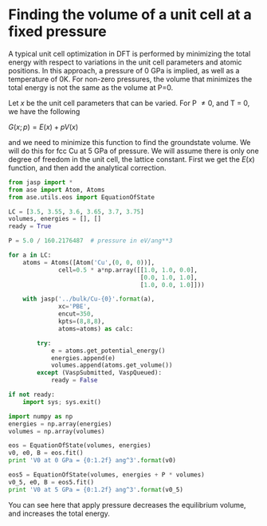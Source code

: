* Finding the volume of a unit cell at a fixed pressure
  :PROPERTIES:
  :date:     2013/06/12 16:17:17
  :updated:  2013/06/12 16:17:17
  :END:
A typical unit cell optimization in DFT is performed by minimizing the total energy with respect to variations in the unit cell parameters and atomic positions. In this approach, a pressure of 0 GPa is implied, as well as a temperature of 0K. For non-zero pressures, the volume that minimizes the total energy is not the same as the volume at P=0.

Let $x$ be the unit cell parameters that can be varied. For P \ne 0, and T = 0, we have the following

\(G(x; p) = E(x) + p V(x)\)

and we need to minimize this function to find the groundstate volume. We will do this for fcc Cu at 5 GPa of pressure. We will assume there is only one degree of freedom in the unit cell, the lattice constant. First we get the $E(x)$ function, and then add the analytical correction.

#+BEGIN_SRC python 
from jasp import *
from ase import Atom, Atoms
from ase.utils.eos import EquationOfState

LC = [3.5, 3.55, 3.6, 3.65, 3.7, 3.75]
volumes, energies = [], []
ready = True

P = 5.0 / 160.2176487  # pressure in eV/ang**3

for a in LC:
    atoms = Atoms([Atom('Cu',(0, 0, 0))],
              cell=0.5 * a*np.array([[1.0, 1.0, 0.0],
                                     [0.0, 1.0, 1.0],
                                     [1.0, 0.0, 1.0]]))

    with jasp('../bulk/Cu-{0}'.format(a),
              xc='PBE',
              encut=350,
              kpts=(8,8,8),
              atoms=atoms) as calc:

        try:
            e = atoms.get_potential_energy()
            energies.append(e)
            volumes.append(atoms.get_volume())
        except (VaspSubmitted, VaspQueued):
            ready = False

if not ready:
    import sys; sys.exit()

import numpy as np
energies = np.array(energies)
volumes = np.array(volumes)

eos = EquationOfState(volumes, energies)
v0, e0, B = eos.fit()
print 'V0 at 0 GPa = {0:1.2f} ang^3'.format(v0)

eos5 = EquationOfState(volumes, energies + P * volumes)
v0_5, e0, B = eos5.fit()
print 'V0 at 5 GPa = {0:1.2f} ang^3'.format(v0_5)
#+END_SRC

#+RESULTS:
: V0 at 0 GPa = 12.02 ang^3
: V0 at 5 GPa = 11.62 ang^3

You can see here that apply pressure decreases the equilibrium volume, and increases the total energy.
